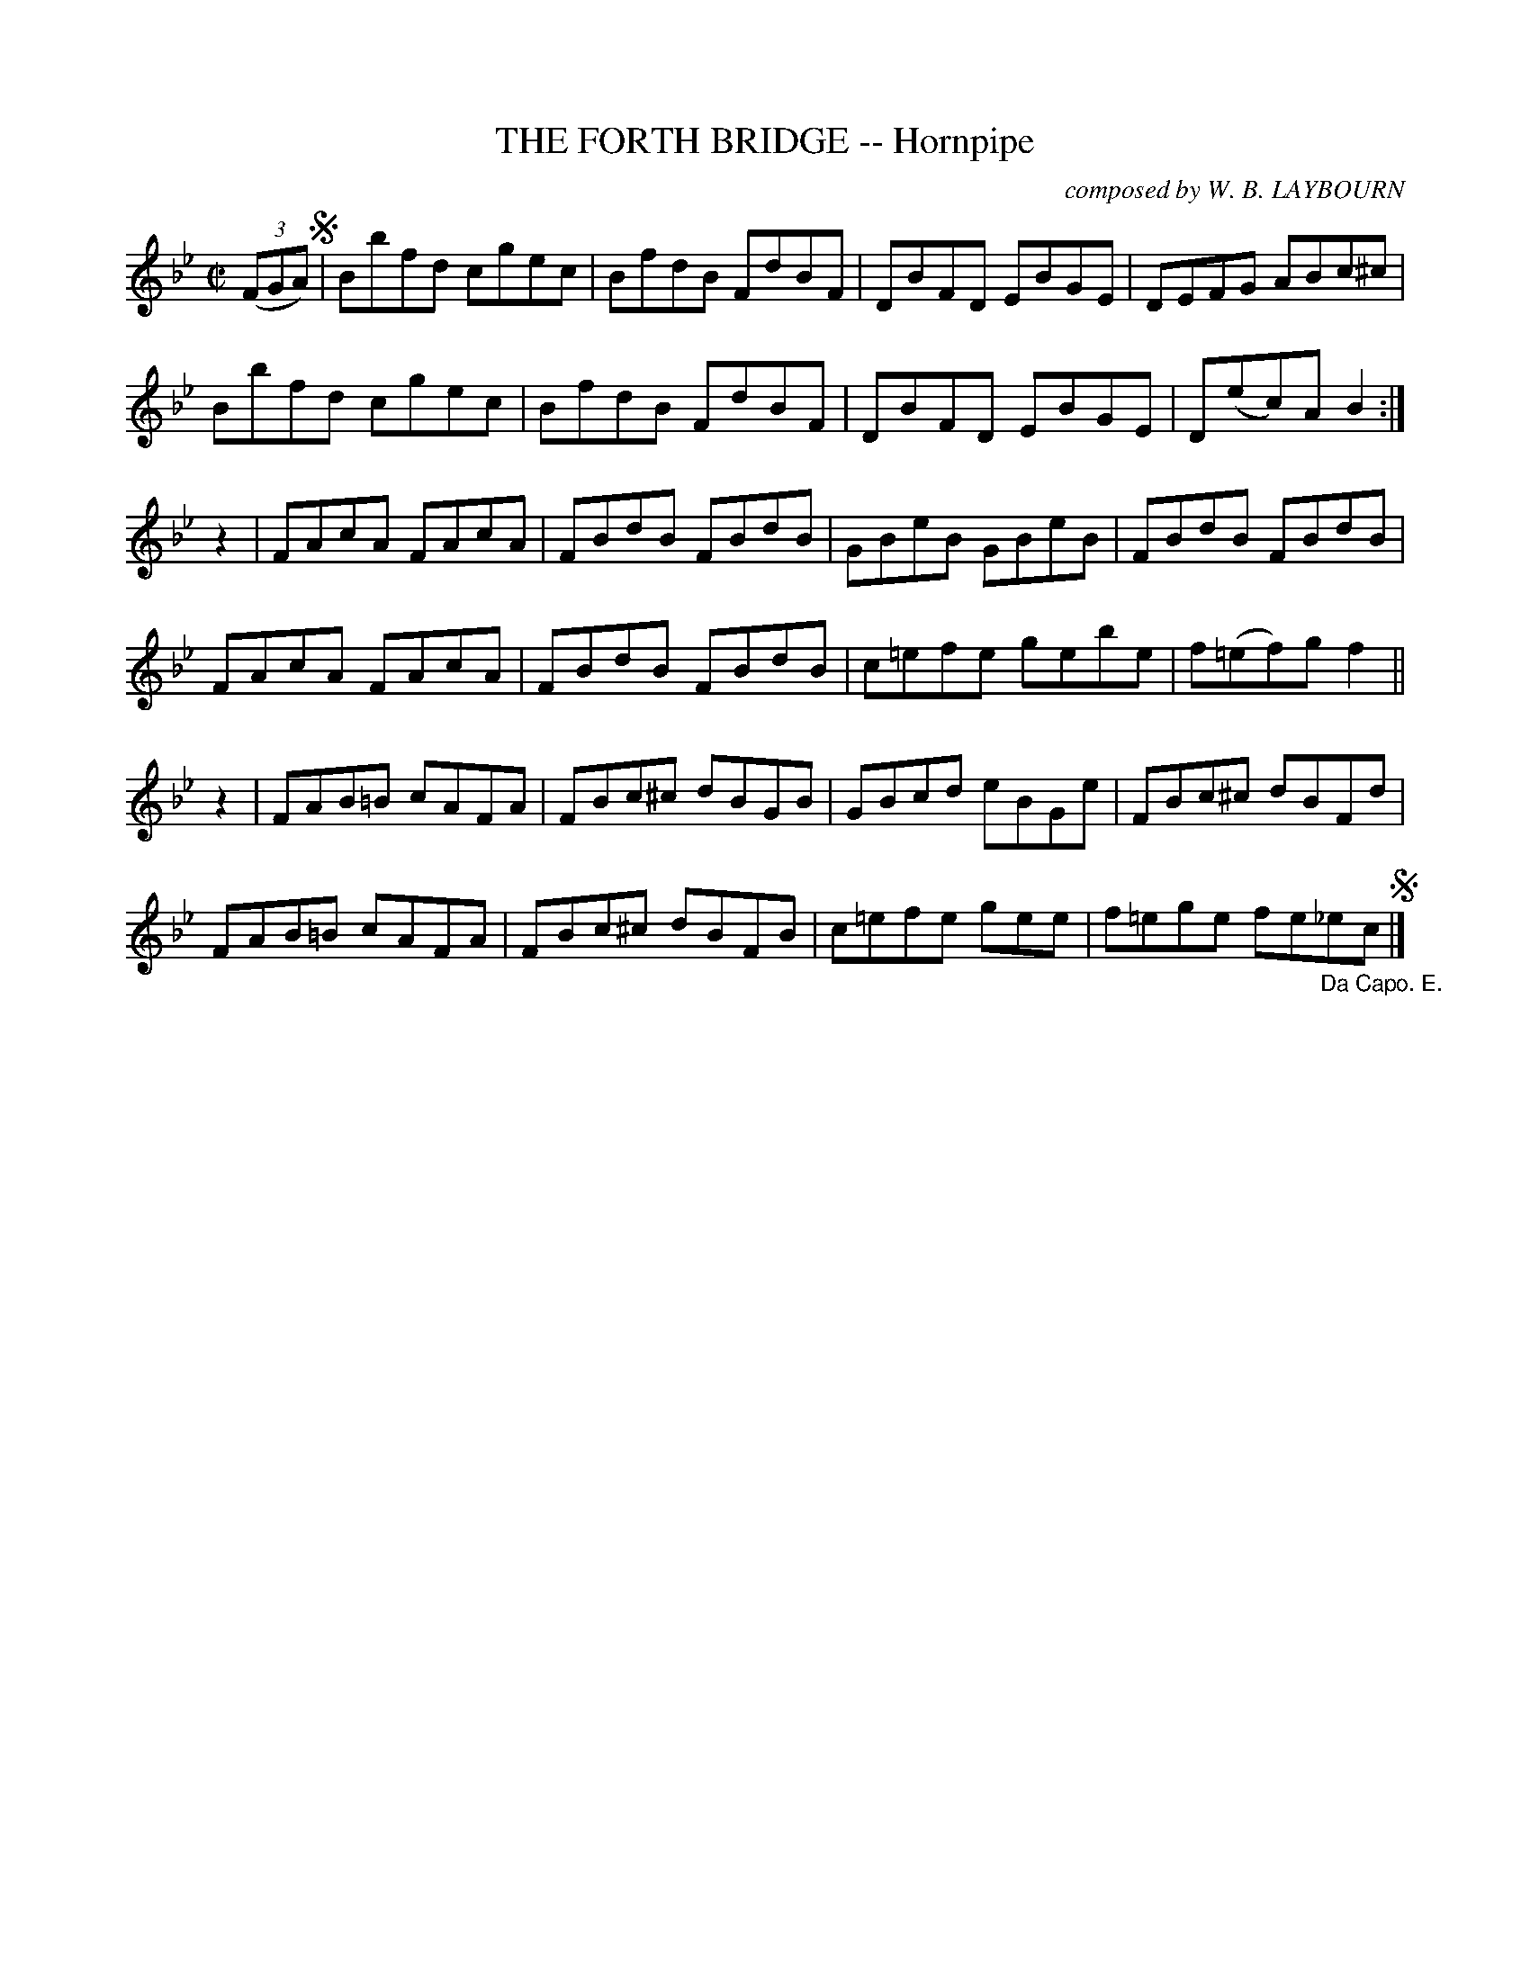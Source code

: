 X: 10143
T: THE FORTH BRIDGE -- Hornpipe
C: composed by W. B. LAYBOURN
R: hornpipe
B: K\"ohler's Violin Repository, v.1, 1885 p.14 #3
F: http://www.archive.org/details/klersviolinrepos01edin
Z: 2011 John Chambers <jc:trillian.mit.edu>
M: C|
L: 1/8
K: Bb
((3FGA) !segno!|\
Bbfd cgec | BfdB FdBF | DBFD EBGE | DEFG ABc^c |
Bbfd cgec | BfdB FdBF | DBFD EBGE | D(ec)A B2 :|
z2 |\
FAcA FAcA | FBdB FBdB | GBeB GBeB | FBdB FBdB |
FAcA FAcA | FBdB FBdB | c=efe gebe | f(=ef)g f2 ||
z2 |\
FAB=B cAFA | FBc^c dBGB | GBcd eBGe | FBc^c dBFd |
FAB=B cAFA | FBc^c dBFB | c=efe gee | f=ege fe"_Da Capo. E."_ec !segno!|]
